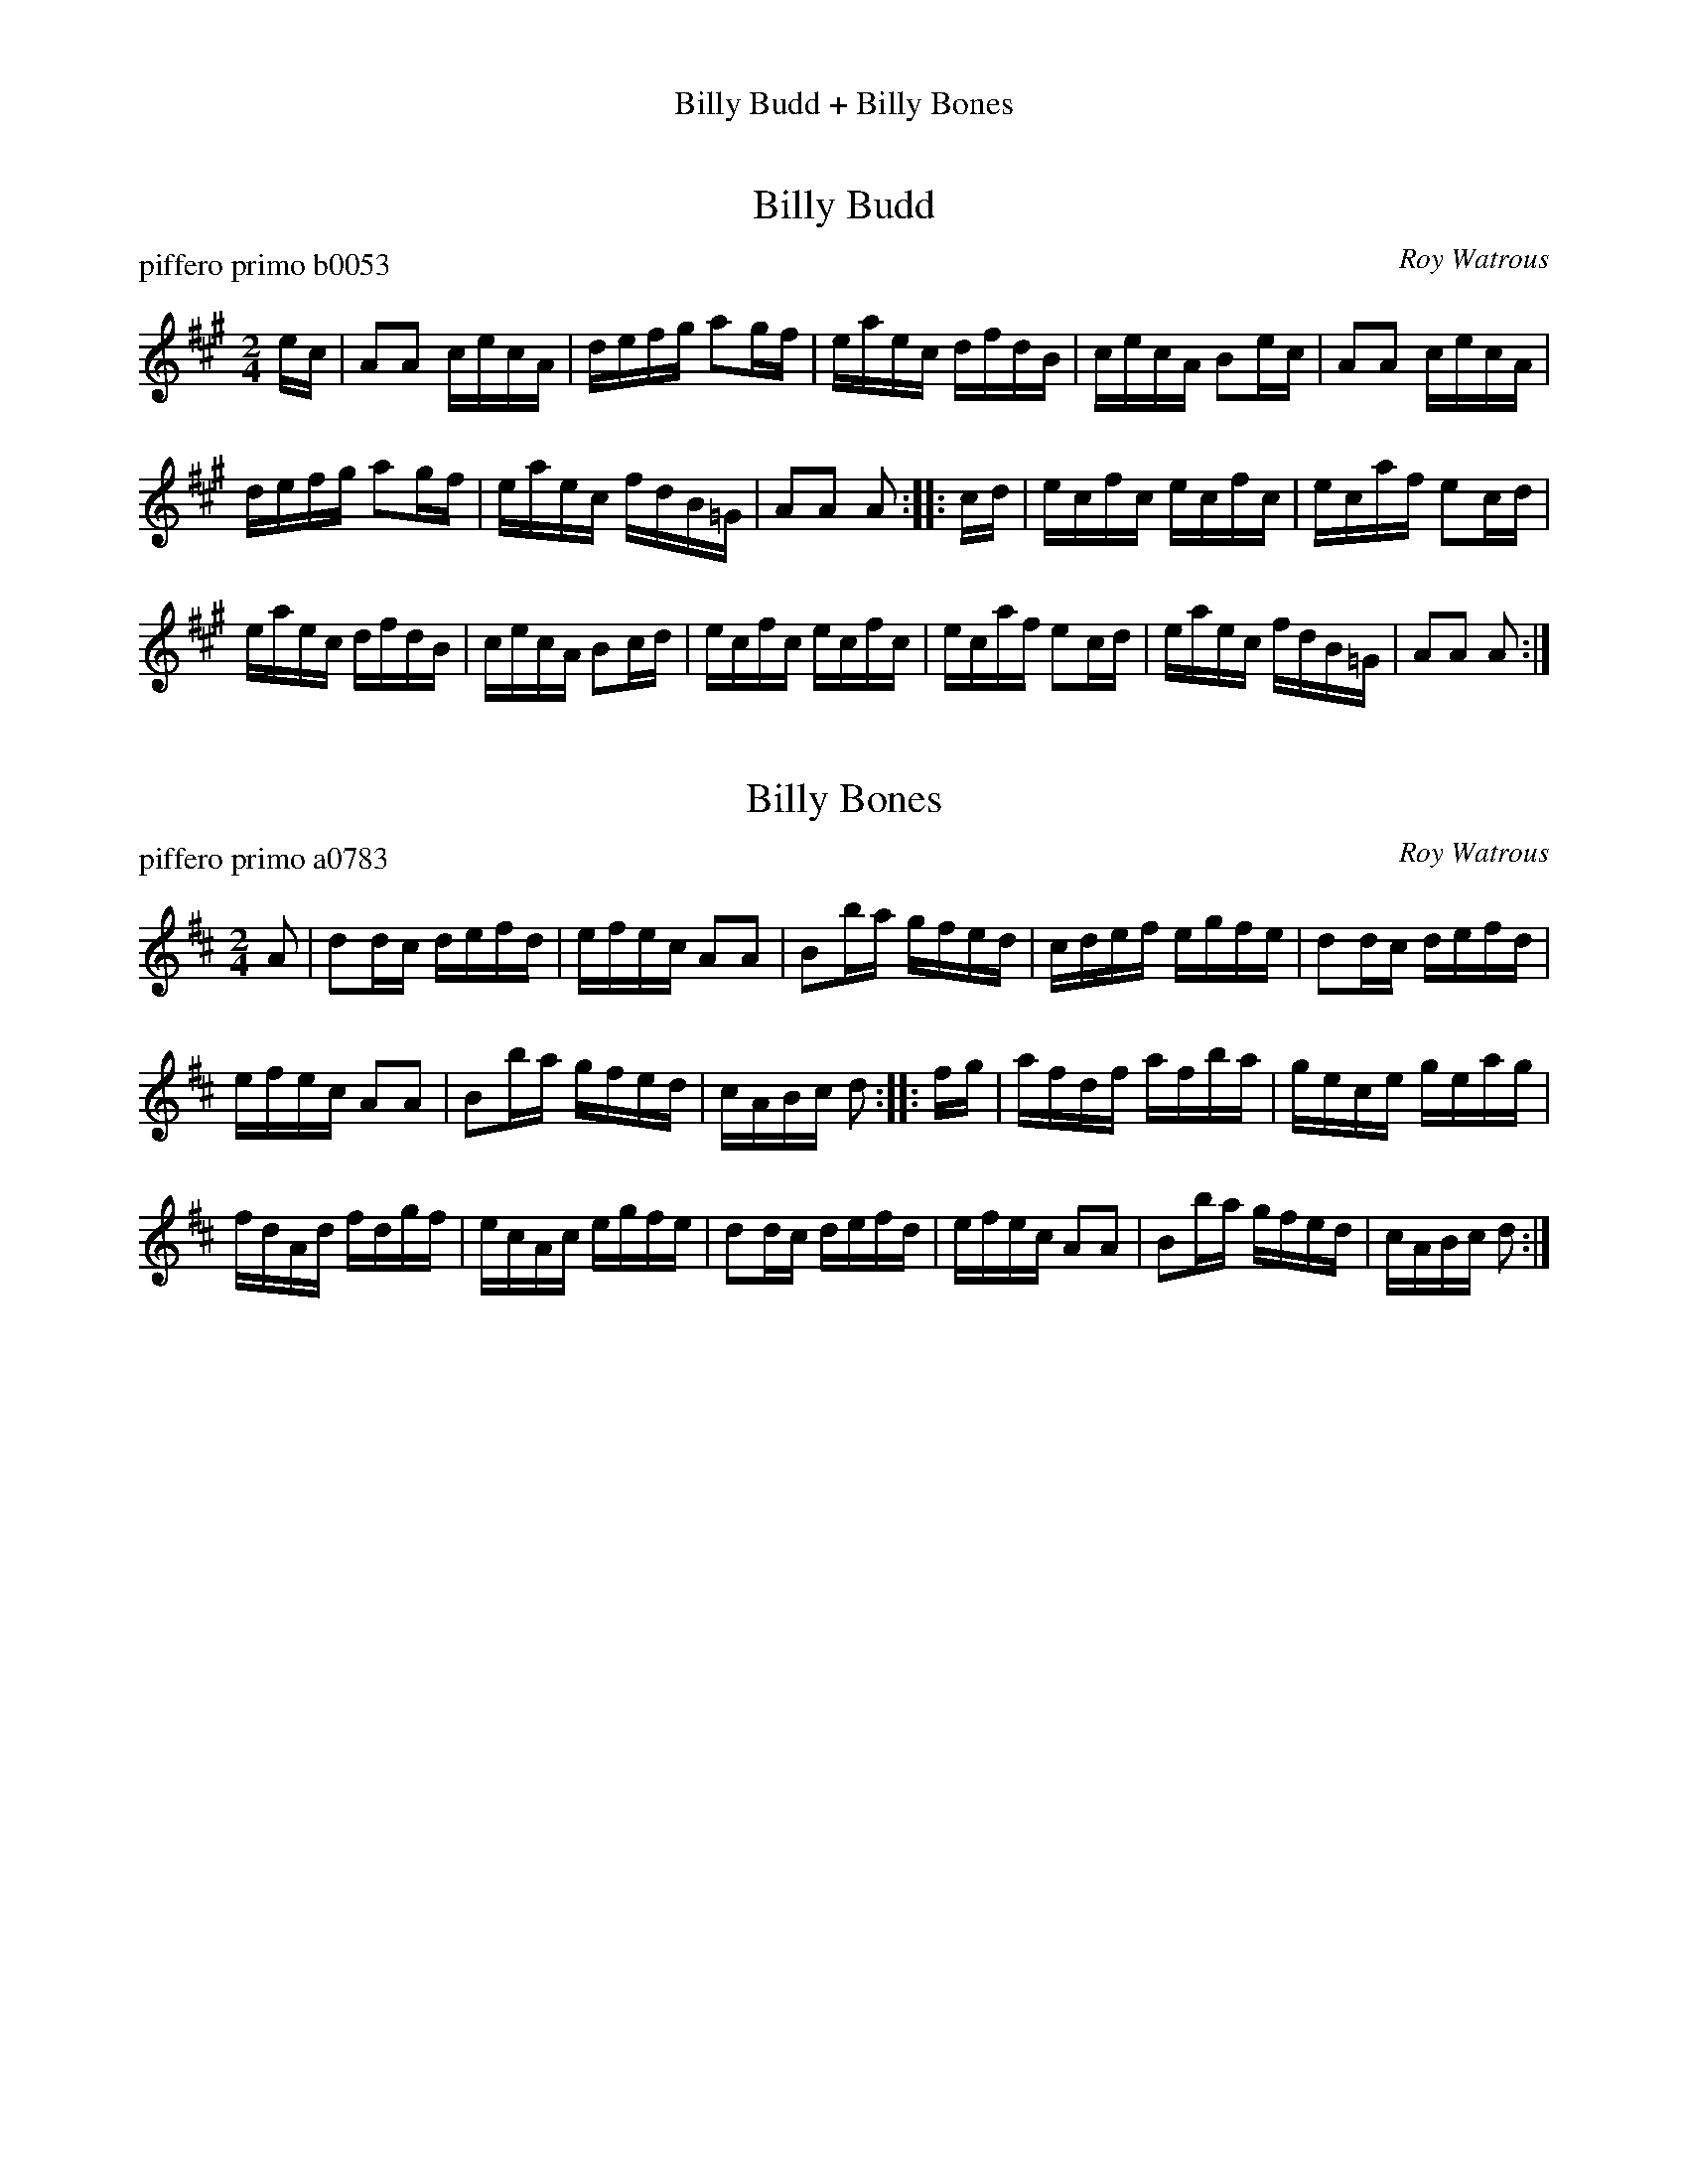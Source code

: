 %%center Billy Budd + Billy Bones
%X: 0
%T: Billy Budd + Billy Bones
%C: 100624
%P: billybudbon.mix
%K:


X: 1
T: Billy Budd
P: piffero primo b0053
O: Roy Watrous
%R: reel
S: http://ancients.sudburymuster.org/mus/ssp/pdf/billybudF.pdf
Z: 2019 John Chambers <jc:trillian.mit.edu>
M: 2/4
L: 1/16
K: A
ec |\
A2A2 cecA | defg a2gf | eaec dfdB | cecA B2ec |\
A2A2 cecA |
defg a2gf | eaec fdB=G | A2A2 A2 :: cd |\
ecfc ecfc | ecaf e2cd |
eaec dfdB | cecA B2cd |\
ecfc ecfc | ecaf e2cd | eaec fdB=G | A2A2 A2 :|


X: 2
T: Billy Bones
P: piffero primo a0783
O: Roy Watrous
%R: reel
S: http://ancients.sudburymuster.org/mus/med/pdf/billybudbonC0.pdf
Z: 2020 John Chambers <jc:trillian.mit.edu>
M: 2/4
L: 1/16
K: D
A2 |\
d2dc defd | efec A2A2 | B2ba gfed | cdef egfe |\
d2dc defd |
efec A2A2 | B2ba gfed | cABc d2 :|\
|: fg |\
afdf afba | gece geag |
fdAd fdgf | ecAc egfe |\
d2dc defd | efec A2A2 | B2ba gfed | cABc d2 :|

% %sep 1 1 200
% %center - - - - - - - - - -
% Whatever we want at the bottom of each set belongs here.
